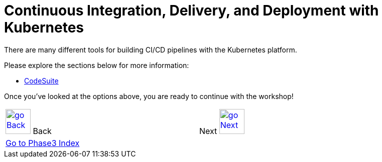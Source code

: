 = Continuous Integration, Delivery, and Deployment with Kubernetes
:toc:
:icons:
:linkcss:
:imagesdir: ../../imgs

There are many different tools for building CI/CD pipelines with the Kubernetes platform.

Please explore the sections below for more information:

* link:308-1-codesuite/[CodeSuite]

Once you've looked at the options above, you are ready to continue with the workshop!

[cols="1,1",width="90%"]
|=====
<|image:go-back.png[alt="go Back",link=../307-statefulsets-and-pvs,width=50] Back
>|Next image:go-next.png[alt="go Next",link=../309-deploying-a-chart-repository,width=50]

2+^|link:../readme.adoc[Go to Phase3 Index] 
|=====